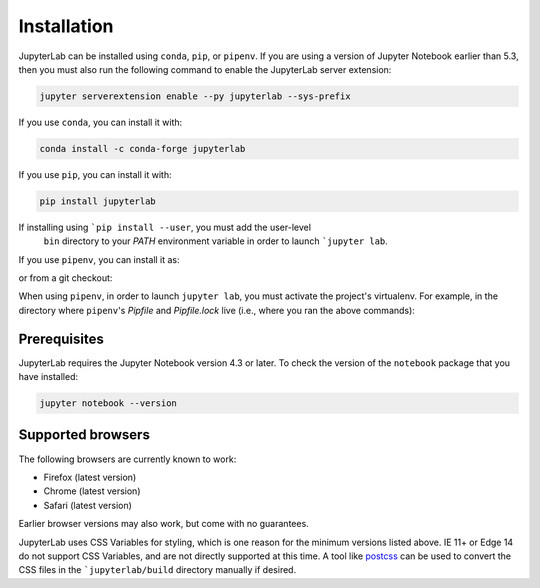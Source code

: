 .. _installation:

Installation
------------

JupyterLab can be installed using ``conda``, ``pip``, or ``pipenv``. If you are using a version of Jupyter Notebook earlier than 5.3, then
you must also run the following command to enable the JupyterLab
server extension:

.. code:: bash

    jupyter serverextension enable --py jupyterlab --sys-prefix

If you use ``conda``, you can install it with:

.. code:: bash

    conda install -c conda-forge jupyterlab

If you use ``pip``, you can install it with:

.. code:: bash

    pip install jupyterlab

If installing using ```pip install --user``, you must add the user-level
     ``bin`` directory to your `PATH` environment variable in order to launch
     ```jupyter lab``.

If you use ``pipenv``, you can install it as:

.. code:: bash
     pipenv install jupyterlab
     pipenv shell

or from a git checkout:

.. code:: bash
     pipenv install git+git://github.com/jupyterlab/jupyterlab.git#egg=jupyterlab
     pipenv shell

When using ``pipenv``, in order to launch ``jupyter lab``, you must activate the project's virtualenv. For example, in the directory where ``pipenv``'s `Pipfile` and `Pipfile.lock` live (i.e., where you ran the above commands):

.. code:: bash
     pipenv shell
     jupyter lab


Prerequisites
~~~~~~~~~~~~~

JupyterLab requires the Jupyter Notebook version 4.3 or later. To check
the version of the ``notebook`` package that you have installed:

.. code:: bash

    jupyter notebook --version

Supported browsers
~~~~~~~~~~~~~~~~~~

The following browsers are currently known to work:

-  Firefox (latest version)
-  Chrome (latest version)
-  Safari (latest version)

Earlier browser versions may also work, but come with no guarantees.

JupyterLab uses CSS Variables for styling, which is one reason for the
minimum versions listed above.  IE 11+ or Edge 14 do not support
CSS Variables, and are not directly supported at this time.
A tool like `postcss <http://postcss.org/>`__ can be used to convert the CSS files in the
```jupyterlab/build`` directory manually if desired.
